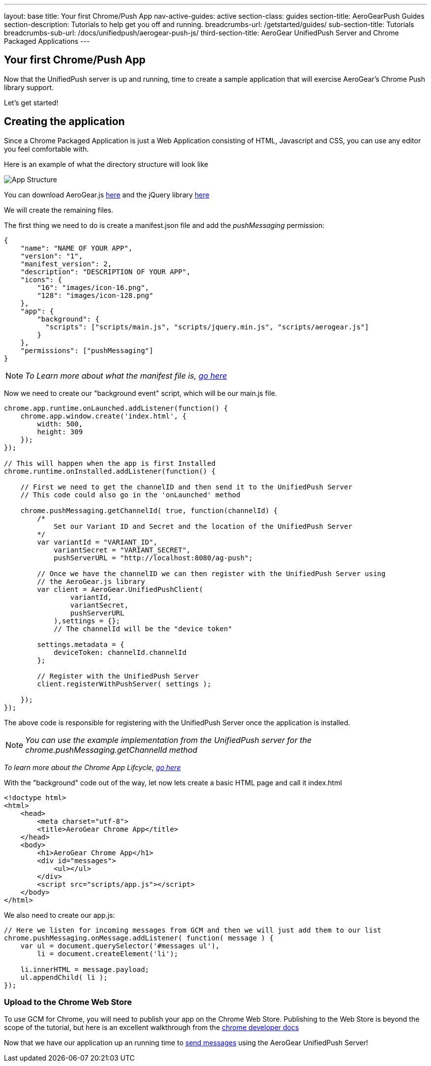 ---
layout: base
title: Your first Chrome/Push App
nav-active-guides: active
section-class: guides
section-title: AeroGearPush Guides
section-description: Tutorials to help get you off and running.
breadcrumbs-url: /getstarted/guides/
sub-section-title: Tutorials
breadcrumbs-sub-url: /docs/unifiedpush/aerogear-push-js/
third-section-title: AeroGear UnifiedPush Server and Chrome Packaged Applications
---


== Your first Chrome/Push App
Now that the UnifiedPush server is up and running, time to create a sample application that will exercise AeroGear's Chrome Push library support.

Let's get started!

== Creating the application
Since a Chrome Packaged Application is just a Web Application consisting of HTML, Javascript and CSS, you can use any editor you feel comfortable with.

Here is an example of what the directory structure will look like

image::./img/app_1.png[App Structure]

You can download AeroGear.js link:https://github.com/aerogear/aerogear-js-dist/releases/latest[here] and the jQuery library link:http://jquery.com/download/[here]

We will create the remaining files.

The first thing we need to do is create a manifest.json file and add the _pushMessaging_ permission:

[source,json]
----
{
    "name": "NAME OF YOUR APP",
    "version": "1",
    "manifest_version": 2,
    "description": "DESCRIPTION OF YOUR APP",
    "icons": {
        "16": "images/icon-16.png",
        "128": "images/icon-128.png"
    },
    "app": {
        "background": {
          "scripts": ["scripts/main.js", "scripts/jquery.min.js", "scripts/aerogear.js"]
        }
    },
    "permissions": ["pushMessaging"]
}
----

[NOTE]
_To Learn more about what the manifest file is, link:http://developer.chrome.com/apps/manifest[go here]_

Now we need to create our "background event" script, which will be our main.js file.

[source,javascript]
----
chrome.app.runtime.onLaunched.addListener(function() {
    chrome.app.window.create('index.html', {
        width: 500,
        height: 309
    });
});

// This will happen when the app is first Installed
chrome.runtime.onInstalled.addListener(function() {

    // First we need to get the channelID and then send it to the UnifiedPush Server
    // This code could also go in the 'onLaunched' method

    chrome.pushMessaging.getChannelId( true, function(channelId) {
        /*
            Set our Variant ID and Secret and the location of the UnifiedPush Server
        */
        var variantId = "VARIANT_ID",
            variantSecret = "VARIANT_SECRET",
            pushServerURL = "http://localhost:8080/ag-push";

        // Once we have the channelID we can then register with the UnifiedPush Server using
        // the AeroGear.js library
        var client = AeroGear.UnifiedPushClient(
                variantId,
                variantSecret,
                pushServerURL
            ),settings = {};
            // The channelId will be the "device token"

        settings.metadata = {
            deviceToken: channelId.channelId
        };

        // Register with the UnifiedPush Server
        client.registerWithPushServer( settings );

    });
});
----

The above code is responsible for registering with the UnifiedPush Server once the application is installed.

[NOTE]
_You can use the example implementation from the UnifiedPush server for the chrome.pushMessaging.getChannelId method_

[NOTE]_To learn more about the Chrome App Lifcycle, link:http://developer.chrome.com/apps/app_lifecycle[go here]_

With the "background" code out of the way, let now lets create a basic HTML page and call it index.html

[source,html]
----
<!doctype html>
<html>
    <head>
        <meta charset="utf-8">
        <title>AeroGear Chrome App</title>
    </head>
    <body>
        <h1>AeroGear Chrome App</h1>
        <div id="messages">
            <ul></ul>
        </div>
        <script src="scripts/app.js"></script>
    </body>
</html>
----

We also need to create our app.js:

[source,javascript]
----
// Here we listen for incoming messages from GCM and then we will just add them to our list
chrome.pushMessaging.onMessage.addListener( function( message ) {
    var ul = document.querySelector('#messages ul'),
        li = document.createElement('li');

    li.innerHTML = message.payload;
    ul.appendChild( li );
});
----

=== Upload to the Chrome Web Store

To use GCM for Chrome, you will need to publish your app on the Chrome Web Store.  Publishing to the Web Store is beyond the scope of the tutorial, but here is an excellent walkthrough from the link:https://developers.google.com/chrome/web-store/docs/get_started_simple#step1[chrome developer docs]

Now that we have our application up an running time to link:../push-notification[send messages] using the AeroGear UnifiedPush Server!
